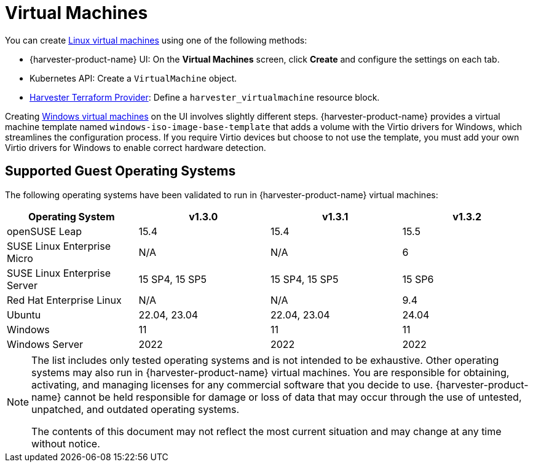 = Virtual Machines

You can create xref:../virtual-machines/create-vm.adoc[Linux virtual machines] using one of the following methods: 

* {harvester-product-name} UI: On the *Virtual Machines* screen, click *Create* and configure the settings on each tab. 
* Kubernetes API: Create a `VirtualMachine` object. 
* xref:../integrations/terraform/terraform-provider.adoc[Harvester Terraform Provider]: Define a `harvester_virtualmachine` resource block. 

Creating xref:../virtual-machines/create-windows-vm.adoc[Windows virtual machines] on the UI involves slightly different steps. {harvester-product-name} provides a virtual machine template named `windows-iso-image-base-template` that adds a volume with the Virtio drivers for Windows, which streamlines the configuration process. If you require Virtio devices but choose to not use the template, you must add your own Virtio drivers for Windows to enable correct hardware detection. 

== Supported Guest Operating Systems

The following operating systems have been validated to run in {harvester-product-name} virtual machines:

|===
| Operating System | v1.3.0 | v1.3.1 | v1.3.2

| openSUSE Leap
| 15.4
| 15.4
| 15.5

| SUSE Linux Enterprise Micro
| N/A
| N/A
| 6

| SUSE Linux Enterprise Server
| 15 SP4, 15 SP5
| 15 SP4, 15 SP5
| 15 SP6

| Red Hat Enterprise Linux
| N/A
| N/A
| 9.4

| Ubuntu
| 22.04, 23.04
| 22.04, 23.04
| 24.04

| Windows
| 11
| 11
| 11

| Windows Server
| 2022
| 2022
| 2022
|===

[NOTE]
====
The list includes only tested operating systems and is not intended to be exhaustive. Other operating systems may also run in {harvester-product-name} virtual machines. You are responsible for obtaining, activating, and managing licenses for any commercial software that you decide to use. {harvester-product-name} cannot be held responsible for damage or loss of data that may occur through the use of untested, unpatched, and outdated operating systems.

The contents of this document may not reflect the most current situation and may change at any time without notice.
====